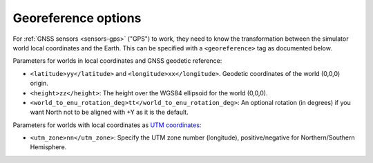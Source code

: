 .. _world-georeference:

Georeference options
--------------------------------------------

For :ref:`GNSS sensors <sensors-gps>` ("GPS") to work, they need to know the transformation between
the simulator world local coordinates and the Earth.
This can be specified with a ``<georeference>`` tag as documented below.


.. code-block:: xml
   :caption: Georeference example #1: Using geodetic coordinates

    <mvsim_world version="1.0">
    ...
      <!-- Define georeferenced coordinates to the world so GNSS/GPS sensors can be properly simulated -->
      <georeference>
        <latitude>36.894718</latitude>
        <longitude>-2.316988</longitude>
        <height>100.0</height>
        <world_to_enu_rotation_deg>0.0</world_to_enu_rotation_deg>
      </georeference>
    ...
    </mvsim_world>

.. code-block:: xml
   :caption: Georeference example #2: Using UTM world coordinates

    <mvsim_world version="1.0">
    ...
      <!-- Define georeferenced coordinates to the world so GNSS/GPS sensors can be properly simulated -->
      <georeference>
        <utm_zone>30</utm_zone>
      </georeference>
    ...
    </mvsim_world>


Parameters for worlds in local coordinates and GNSS geodetic reference:

- ``<latitude>yy</latitude>`` and ``<longitude>xx</longitude>``. Geodetic coordinates of the world (0,0,0) origin.

- ``<height>zz</height>``: The height over the WGS84 ellipsoid for the world (0,0,0).

- ``<world_to_enu_rotation_deg>tt</world_to_enu_rotation_deg>``: An optional rotation (in degrees) if you want North not to be aligned with +Y as it is the default.


Parameters for worlds with local coordinates as `UTM coordinates <https://en.wikipedia.org/wiki/Universal_Transverse_Mercator_coordinate_system>`_:

- ``<utm_zone>nn</utm_zone>``: Specify the UTM zone number (longitude), positive/negative for Northern/Southern Hemisphere.
